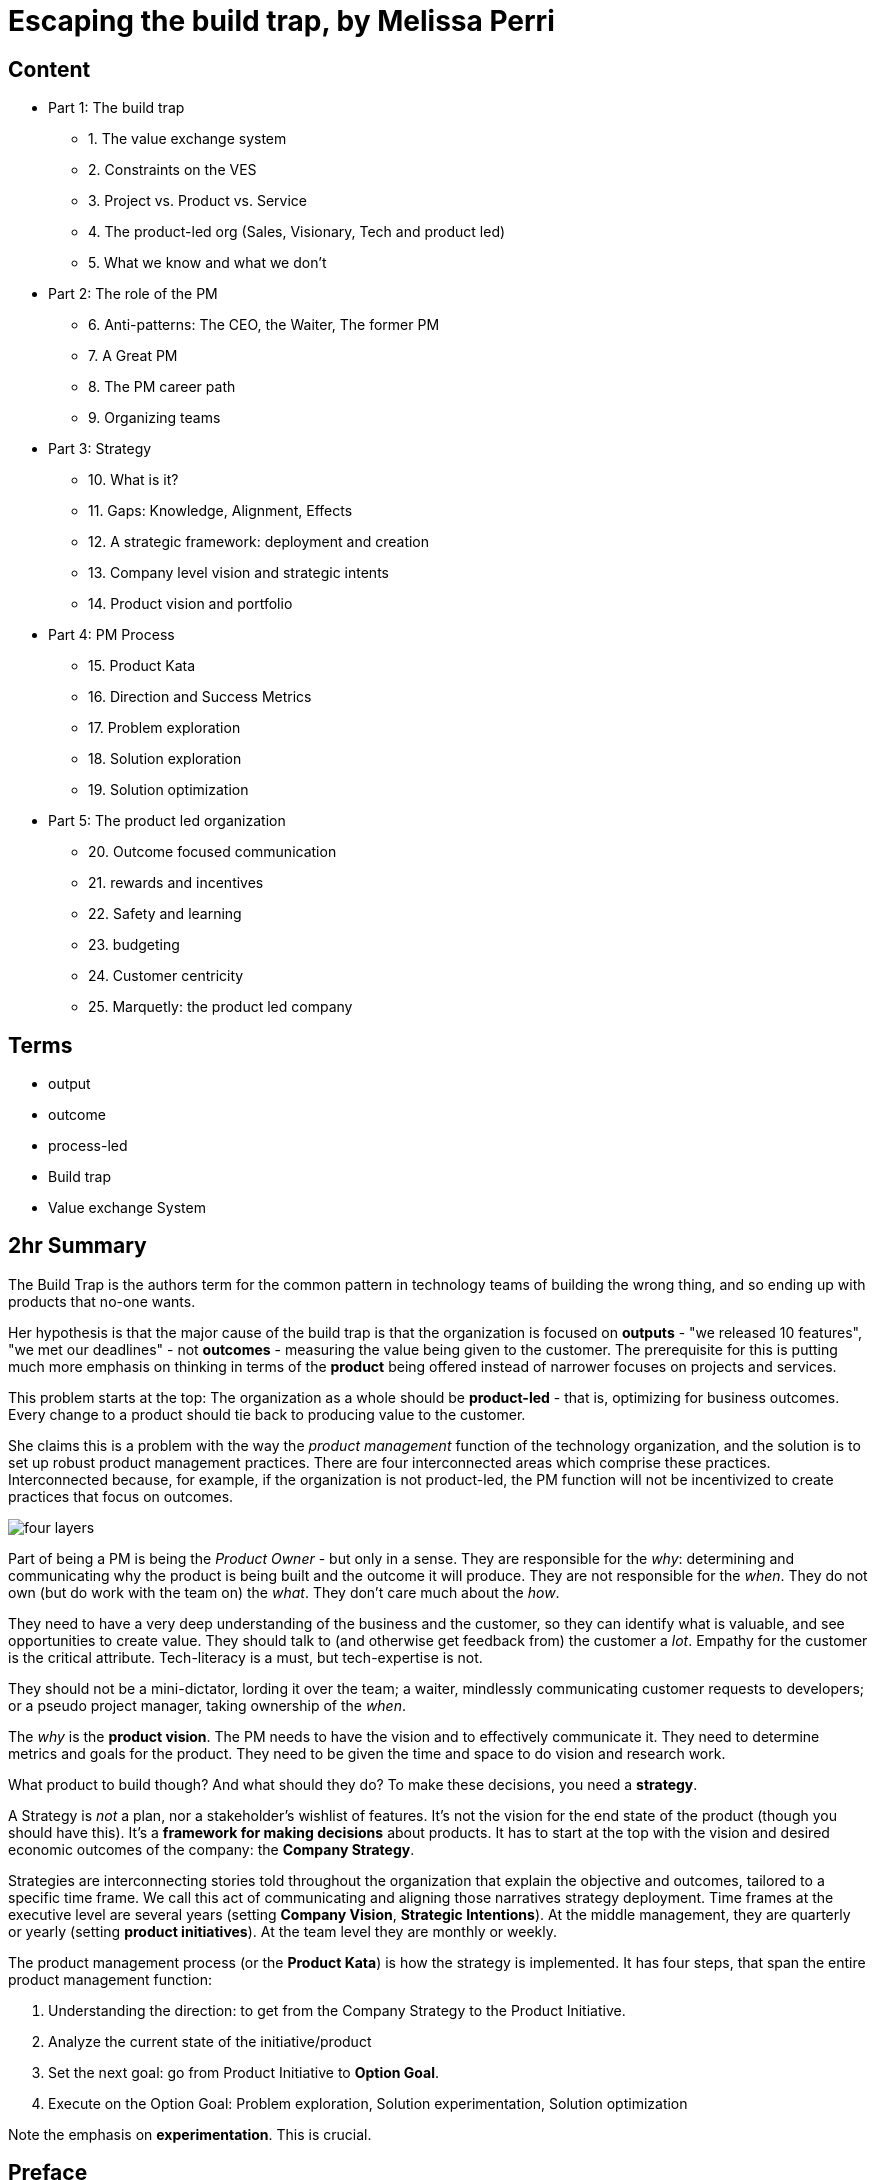 = Escaping the build trap, by Melissa Perri

== Content

* Part 1: The build trap
** 1. The value exchange system
** 2. Constraints on the VES 
** 3. Project vs. Product vs. Service
** 4. The product-led org (Sales, Visionary, Tech and product led)
** 5. What we know and what we don't
* Part 2: The role of the PM
** 6. Anti-patterns: The CEO, the Waiter, The former PM
** 7. A Great PM
** 8. The PM career path
** 9. Organizing teams
* Part 3: Strategy
** 10. What is it?
** 11. Gaps: Knowledge, Alignment, Effects
** 12. A strategic framework: deployment and creation
** 13. Company level vision and strategic intents
** 14. Product vision and portfolio
* Part 4: PM Process
** 15. Product Kata
** 16. Direction and Success Metrics
** 17. Problem exploration
** 18. Solution exploration
** 19. Solution optimization
* Part 5: The product led organization
** 20. Outcome focused communication
** 21. rewards and incentives
** 22. Safety and learning
** 23. budgeting
** 24. Customer centricity
** 25. Marquetly: the product led company

== Terms

* output
* outcome
* process-led
* Build trap
* Value exchange System

== 2hr Summary

The Build Trap is the authors term for the common pattern in technology teams of building the wrong thing, and so ending up with products that no-one wants.

Her hypothesis is that the major cause of the build trap is that the organization is focused on *outputs* - "we released 10 features", "we met our deadlines" - not *outcomes* - measuring the value being given to the customer. The prerequisite for this is putting much more emphasis on thinking in terms of the *product* being offered instead of narrower focuses on projects and services. 

This problem starts at the top: The organization as a whole should be *product-led* - that is, optimizing for business outcomes. Every change to a product should tie back to producing value to the customer.  

She claims this is a problem with the way the _product management_ function of the technology organization, and the solution is to set up robust product management practices. There are four interconnected areas which comprise these practices. Interconnected because, for example, if the organization is not product-led, the PM function will not be incentivized to create practices that focus on outcomes.

image::../images/book_escaping_build_trap/four_layers.png[]

Part of being a PM is being the _Product Owner_ - but only in a sense. They are responsible for the _why_: determining and communicating why the product is being built and the outcome it will produce. They are not responsible for the _when_. They do not own (but do work with the team on) the _what_. They don't care much about the _how_.

They need to have a very deep understanding of the business and the customer, so they can identify what is valuable, and see opportunities to create value. They should talk to (and otherwise get feedback from) the customer a _lot_. Empathy for the customer is the critical attribute. Tech-literacy is a must, but tech-expertise is not.

They should not be a mini-dictator, lording it over the team; a waiter, mindlessly communicating customer requests to developers; or a pseudo project manager, taking ownership of the _when_.

The _why_ is the *product vision*. The PM needs to have the vision and to effectively communicate it. They need to determine metrics and goals for the product. They need to be given the time and space to do vision and research work.

What product to build though? And what should they do? To make these decisions, you need a *strategy*. 

A Strategy is _not_ a plan, nor a stakeholder's wishlist of features. It's not the vision for the end state of the product (though you should have this). It's a *framework for making decisions* about products. It has to start at the top with the vision and desired economic outcomes of the company: the *Company Strategy*.

Strategies are interconnecting stories told throughout the organization that explain the objective and outcomes, tailored to a specific time frame. We call this act of communicating and aligning those narratives strategy deployment. Time frames at the executive level are several years (setting *Company Vision*, *Strategic Intentions*). At the middle management, they are quarterly or yearly (setting *product initiatives*). At the team level they are monthly or weekly.

The product management process (or the *Product Kata*) is how the strategy is implemented. It has four steps, that span the entire product management function:

. Understanding the direction: to get from the Company Strategy to the Product Initiative. 
. Analyze the current state of the initiative/product
. Set the next goal: go from Product Initiative to *Option Goal*.
. Execute on the Option Goal: Problem exploration, Solution experimentation, Solution optimization

Note the emphasis on *experimentation*. This is crucial.

== Preface

* my products were crap, and no one was using them
* I was so focused on shipping features that I didn’t think about the outcome of those features.
* I wasn’t connecting the goals of my company or the needs of my users back to my work.
* Lean agile: Experimentation, talking to customers. 
* Systematic / Organizational problems: Bonus tied to features, managers upset at not shipping
* Focus needs to be on the _org_
* Four layers to PM in the org:
** Role
** Strategy
** Process
** Organization

image::../images/book_escaping_build_trap/four_layers.png[]

== Appendix: Is your org product-led? Questions for a PM

* Who came up with the last feature or product idea you built? Hopefully no-one will know. Or it will be 'the team'
* What was the last product you decided to kill? If no-one can remember, that's a bad sign. Probably:
** Commitment to customers happens too early
** Budgeting can't budge
** No pushback to management 
* When's the last time you talked with your customers? _Worst_ answer is "we're not allowed to talk to customers".  
* What is your goal? First, _have_ one. Second, it should be _outcome_ centric, not _output_ centric. i.e. focused on the value added to the business, not on 'did we ship on deadline'
* What are you currently working on? Passion is the telling sign
* What are your PMs like? Are they well respected? Lack of respect can either be because they're too strong (dictators) or too weak (beaten down by stakeholders and managers).

== Notes from 2hr read

=== Part 1: The build trap

* The build trap is when organizations become stuck measuring their success by _outputs_ rather than _outcomes_. 
* It’s when they focus more on shipping and developing features rather than on the actual value those things produce. 
* get out of the build trap by setting themselves up to develop intentional and robust product management practices.
* Training PMs is not enough. They will slip into old habits if the organization isn't set up right - i.e. is not _product-led_
* Priority not aligned. Likely have too many priorities
* "peanut buttering your strategy". So many strategic initiatives spread over very few people.
* PMs should be pushing back, but org has to be set up for that kind of feedback.
* Wrong people in role - marketers and sales people are not PMs
* This part: How the build trap emerges, signs to look out for
* Misunderstand value. Should be _outcomes they want to create_, not _the amount of stuff you produce_.
* Customers have problems, wants, needs. Value is realized when these are filled
* _Every_ feature and initiative should result in outcome that is tied back to business value.
* Understanding value is hard. But you have to do it.
* Orgs create their own constraints. Overly rigid processes.
* Companies operate on _project_ based dev cycle. Scoping work, deadlines, milestones. Problem is, no way to align these with the strategy. Projects are essential part of product development - but thinking only in terms of projects is damaging
* _products_ are vehicles of value. _Repeated_ value without more work from anyone in the org. 
* _services_ use human labor to deliver value. Value at the cost of work
* Many companies have a mixed value model.
* Products need to be nurtured and grown
* _Product led_ companies optimize for business outcomes, align product strategy to these outcomes, prioritize projects that will best meet them 

image::../images/book_escaping_build_trap/what_we_know.png[]

* Product management is the domain of recognizing and investigating the known unknowns and of reducing the universe around the unknown unknowns. 
* Product managers identify features and products that will solve customer problems while achieving business goals. They optimize the Value Exchange System.


=== Part 2: the role of the PM

* The product manager deeply understands both the business and the customer to identify the right opportunities to produce value. 
* responsible for synthesizing multiple pieces of data, (analytics, feedback, market research), determining in which direction the team should move. 
* keep the team focused on the *why*—why are we building this product, and what outcome will it produce? 
* The chief product officer is the cornerstone of the product team in companies, helping to tie together the business outcomes to the roadmap and to represent its impact to the board. 
* Companies need to create a standardized product management career path
* PM anti-Patterns
** Mini-CEO: PMs don't have authority over people. They are not people managers. They need to _influence_, not command. Mini-CEOs are tiny kings, think they're the next Steve Jobs. They will fail quickly because they don't have the trust of the team.
** The waiter: takes orders from stakeholders/customers/managers. No goal, no vision. No decision making. This is the majority of PMs. Leads to product death cycle (see below)
** Former Project Manager: (though you need a little Project Management skill to do the role). Projects Managers are responsible for _when_, PMs are responsible for _why_  

image::../images/book_escaping_build_trap/product_death_cycle.png[Product Death Cycle]

* A great PM works with a team to create the right product that balances meeting business needs with solving user problems. 
* LOTS of understanding of the business, the market, vision and goal of the company. *Empathy for users*
* NOT in charge of the _what_, only the _why_. They work _with_ the team on the what. Really it's the _team_ that owns the product.
* Figuring out what to build: strategic and experimental approach
* Must be humble enough in their approach to learn and take into account that they don’t know all of the answers.
* Lone wolf mentality is death for a PM. The idea that they and they alone are responsible for the success of the product. Breeds arrogance.
* not expert in either tech or marketing. Must be _tech-literate_ though
* Start with _why_ - don't dive into solutioning too early
* Don't skip setting success metrics and goals
* Product _Ownership_ is just one piece of product _management_
* Need time to do vision and research work
* PM career path: Associate PM, PM, Senior PM, Director of PM, VP of Product, Chief Product Officer

image::../images/book_escaping_build_trap/career_path.png[the PM Career Path]

* Organizing product teams: *not* around technical components, features. Around business goals, _value streams_.

=== Part 3: Strategy

* A good strategy is not a plan; it’s a framework that helps you make decisions. 
* Product strategy connects the vision and economic outcomes of the company back to product portfolio, individual product initiatives, and solution options for the teams. 
* Strategy creation is the process of determining the direction of the company and developing the framework in which people make decisions. 
* Strategies are created at each level and then deployed across the organization.
* Focus on the whole, them zoom in on the parts
* Too often, people think of their product strategy as a document made up of a stakeholder’s wish list of features and detailed information on how those wishes should be accomplished. And they’re peppered with a ton of buzzwords like platform or innovation.
* Communicating the end state of a product is not a strategy (though it's not a bad thing to do - you need the vision of the end result.)
* Bungay: Strategy is a deployable decision-making framework, enabling action to achieve desired outcomes, constrained by current capabilities, coherently aligned to the existing context.

image::../images/book_escaping_build_trap/gaps.png[Gaps]

* Autonomous teams: Have them. Don't lead by authority
* Creating a strategic framework
* "I went to my peers in the leadership team and asked them what was the most important thing we could do as a company. They all gave me different answers. It’s pretty clear we’re not aligned on what our strategy is or what we want to become as a company."
* company strategy, two parts:
** operational framework, or how to keep the day-to-day activities of a company moving
** strategic framework, or how the company realizes the vision through product and service development in the market. aligns the company’s strategy and vision with the products that are developed by the teams. 
* Strategies are interconnecting stories told throughout the organization that explain the objective and outcomes, tailored to a specific time frame. We call this act of communicating and aligning those narratives strategy deployment.
* Strategy deployment is about setting the right level of goals and objectives throughout the organization to narrow the playing field so that teams can act.
** Execs are on 5-year decision making cycle
** Middle mgmt are on yearly/quarterly cycle
** Teams are on a monthly/weekly cycle
* Not having the right level of direction lands us in the build trap

image::../images/book_escaping_build_trap/strategy_deployment.png[]

* Strategy Creation: the process of figuring out which direction the company should act upon and of developing the framework in which people make decisions. Strategies are created at each level and then deployed across the organization.

image::../images/book_escaping_build_trap/improvement_kata.png[]

image::../images/book_escaping_build_trap/product_kata.png[The Product Kata]

* Company Vision: A good mission explains why the company exists. A vision, on the other hand, explains where the company is going based on that purpose. I find that the best thing a company can do is to combine both the mission and the vision into one statement to provide the value proposition of the company
* Strategic Intents: how you intend to reach that vision changes as your company matures and develops. Strategic intents communicate the company’s current areas of focus. The horizon is 1-several years. should be at a high level and business focused.
* Product Initiatives translate the business goals into the problems that we will solve with our product. The product initiatives answer how? set the direction for the product teams to explore options. 
* Product Vision: communicates why you are building something and what the value proposition is for the customer. (Amazon Press Release documents for every product vision.)
* Product Portfolio: When you have > 1 product. Need a vision for that too
** How do all of our products work as a system to provide value to our customers?
** What unique value does each of the product lines offer that makes this a compelling system?
** What overall values and guidelines should we consider when deciding on new product solutions?
** What should we stop doing or building because it does not serve this vision?

=== Part 4: PM Process

* The best solutions are linked to real problems that users want solved. 
* Product managers use a process to identify which of those problems the team can solve to further the business and achieve the strategy. 
* Product managers can rely on the Product Kata to help them develop the right experimental mindset to fall in love with the problem rather than the solution. They continue iterating until they reach the outcome.
* This section is all about the process of uncovering the right thing to build. 
* Usually, when we think about processes, we focus more on the act of developing software than we do about building the right software. This is the build trap.
* The Product Kata: The first task is to get to the product initiative. Four sub-parts
** Understanding the direction: Setting metrics (Pirate metrics, HEART Framework)
** Problem exploration: Talk to users, all the time
** Solution exploration: Experimenting to learn. Concept testing
** Solution optimization: Story mapping

image::../images/book_escaping_build_trap/pirate_metrics.png[Pirate Metrics]

=== Part 5: The product led organization

* The product-led organization is characterized by a culture that understands and organizes around outcomes over output
* a company cadence that revolves around evaluating its strategy in accordance to meeting outcomes. 
* people are rewarded for learning and achieving goals. 
* Management encourages product teams to get close to their customers, and product management is seen as a critical function that furthers the business.
* If there is one main reason I have seen companies fail to make a transition, it’s the lack of leadership buy-in to move to an outcome-oriented company.
* Visibility in organizations is absolutely key. The more leaders can understand where teams are, the more they will step back and let the teams execute. We need a cadence of communicating strategy that matches our strategic framework.
** Quarterly business reviews: discussing progress toward the strategic intents and outcomes of a financial nature. 
** Product initiative reviews: for the product development side of the house. review the progress of the options against the product initiatives and adjust our strategy accordingly.
** Monthly Release reviews: provide the opportunity for teams to show off the hard work they have done and to talk about success metrics.
* Roadmaps: *not* a Gantt chart.  you should view them as an explanation of strategy and the current stage of your product. _Living_ roadmaps.
** The theme
** Hypothesis
** Goals and success metrics
** Stage of development
** Any important milestones
* Phases: Experiment, Alpha, Beta, Generally Available
* Product operations/ Chief Of Staff: Collect Data; report on goals, outcomes etc.; set up product analytics platform; standardize product processes; organize and run meetings; organize
* Rewards, Incentives.Y ou should be rewarding people for moving the business forward—achieving outcomes, learning about your users, and finding the right business opportunities.
* Safety and learning: Fail small and early, encourage it.
* Budgeting: Think like a VC, not a corporation (antipattern: over-promise to get budget)
* break out of budgeting once a year. Instead, allocate funds to the product portfolio as a whole. use the product initiative reviews to determine what should be funded, based on the amount of certainty toward the outcomes.
* Customer centricity: deeply understand your customers. 
